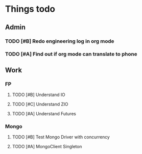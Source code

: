 #+SEQ_TODO: NEXT(n) TODO(t) WAITING(w) SOMEDAY(s) | DONE(d) CANCELLED(c)
# Press shift + arrow to switch
# Or C-c C-t and then the key in brackets above (e.g. w for waiting)
# For Scheduling C-c C-s
# Deadline C-c C-d
# Switch to Agenda view C-c a a
# Follow mode with Shift + F and move with F or B
# Add to agenda list with M-x org-agenda-file-to-front

* Things todo
** Admin
*** TODO [#B] Redo engineering log in org mode
    SCHEDULED: <2019-11-15 Fri 08:00-09:00>
*** TODO [#A] Find out if org mode can translate to phone

** Work
*** FP
**** TODO [#B] Understand IO
     SCHEDULED: <2019-11-13 Wed>
**** TODO [#C] Understand ZIO
     SCHEDULED: <2019-11-13 Wed>
**** TODO [#A] Understand Futures
     SCHEDULED: <2019-11-12 Tue>

*** Mongo
**** TODO [#B] Test Mongo Driver with concurrency
     SCHEDULED: <2019-11-19 Tue>
**** TODO [#A] MongoClient Singleton
     SCHEDULED: <2019-11-14 Thu>
